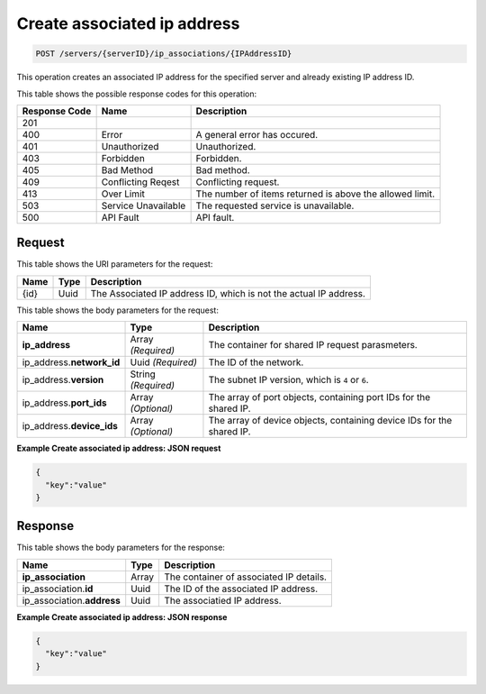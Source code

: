 
.. THIS OUTPUT IS GENERATED FROM THE WADL. DO NOT EDIT.

Create associated ip address
^^^^^^^^^^^^^^^^^^^^^^^^^^^^^^^^^^^^^^^^^^^^^^^^^^^^^^^^^^^^^^^^^^^^^^^^^^^^^^^^

.. code::

    POST /servers/{serverID}/ip_associations/{IPAddressID}

This operation creates an associated IP address for the specified server and already existing 
IP address ID.



This table shows the possible response codes for this operation:


+--------------------------+-------------------------+-------------------------+
|Response Code             |Name                     |Description              |
+==========================+=========================+=========================+
|201                       |                         |                         |
+--------------------------+-------------------------+-------------------------+
|400                       |Error                    |A general error has      |
|                          |                         |occured.                 |
+--------------------------+-------------------------+-------------------------+
|401                       |Unauthorized             |Unauthorized.            |
+--------------------------+-------------------------+-------------------------+
|403                       |Forbidden                |Forbidden.               |
+--------------------------+-------------------------+-------------------------+
|405                       |Bad Method               |Bad method.              |
+--------------------------+-------------------------+-------------------------+
|409                       |Conflicting Reqest       |Conflicting request.     |
+--------------------------+-------------------------+-------------------------+
|413                       |Over Limit               |The number of items      |
|                          |                         |returned is above the    |
|                          |                         |allowed limit.           |
+--------------------------+-------------------------+-------------------------+
|503                       |Service Unavailable      |The requested service is |
|                          |                         |unavailable.             |
+--------------------------+-------------------------+-------------------------+
|500                       |API Fault                |API fault.               |
+--------------------------+-------------------------+-------------------------+


Request
""""""""""""""""

This table shows the URI parameters for the request:

+--------------------------+-------------------------+-------------------------+
|Name                      |Type                     |Description              |
+==========================+=========================+=========================+
|{id}                      |Uuid                     |The Associated IP        |
|                          |                         |address ID, which is not |
|                          |                         |the actual IP address.   |
+--------------------------+-------------------------+-------------------------+


This table shows the body parameters for the request:

+---------------------------+-------------------------+-------------------------+
|Name                       |Type                     |Description              |
+===========================+=========================+=========================+
|**ip_address**             |Array *(Required)*       |The container for shared |
|                           |                         |IP request parasmeters.  |
+---------------------------+-------------------------+-------------------------+
|ip_address.\ **network_id**|Uuid *(Required)*        |The ID of the network.   |
+---------------------------+-------------------------+-------------------------+
|ip_address.\ **version**   |String *(Required)*      |The subnet IP version,   |
|                           |                         |which is ``4`` or ``6``. |
+---------------------------+-------------------------+-------------------------+
|ip_address.\ **port_ids**  |Array *(Optional)*       |The array of port        |
|                           |                         |objects, containing port |
|                           |                         |IDs for the shared IP.   |
+---------------------------+-------------------------+-------------------------+
|ip_address.\ **device_ids**|Array *(Optional)*       |The array of device      |
|                           |                         |objects, containing      |
|                           |                         |device IDs for the       |
|                           |                         |shared IP.               |
+---------------------------+-------------------------+-------------------------+


**Example Create associated ip address: JSON request**


.. code::

    {
      "key":"value" 
    }


Response
""""""""""""""""


This table shows the body parameters for the response:

+--------------------------+-------------------------+-------------------------+
|Name                      |Type                     |Description              |
+==========================+=========================+=========================+
|**ip_association**        |Array                    |The container of         |
|                          |                         |associated IP details.   |
+--------------------------+-------------------------+-------------------------+
|ip_association.\ **id**   |Uuid                     |The ID of the associated |
|                          |                         |IP address.              |
+--------------------------+-------------------------+-------------------------+
|ip_association.\          |Uuid                     |The associatied IP       |
|**address**               |                         |address.                 |
+--------------------------+-------------------------+-------------------------+


**Example Create associated ip address: JSON response**


.. code::

    {
      "key":"value" 
    }


